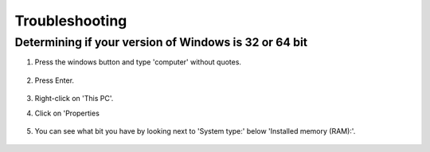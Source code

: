 ===============
Troubleshooting
===============

Determining if your version of Windows is 32 or 64 bit
^^^^^^^^^^^^^^^^^

#. Press the windows button and type 'computer' without quotes.

     .. image:: ../images/setup/troubleshooting/start-computer.png

#. Press Enter.

    .. image:: ../images/setup/troubleshooting/computer.png

#. Right-click on 'This PC'.
#. Click on 'Properties

    .. image:: ../images/setup/troubleshooting/computer-right-click.png

#. You can see what bit you have by looking next to 'System type:' below 'Installed memory (RAM):'.

    .. image:: ../images/setup/troubleshooting/what-bit.png
